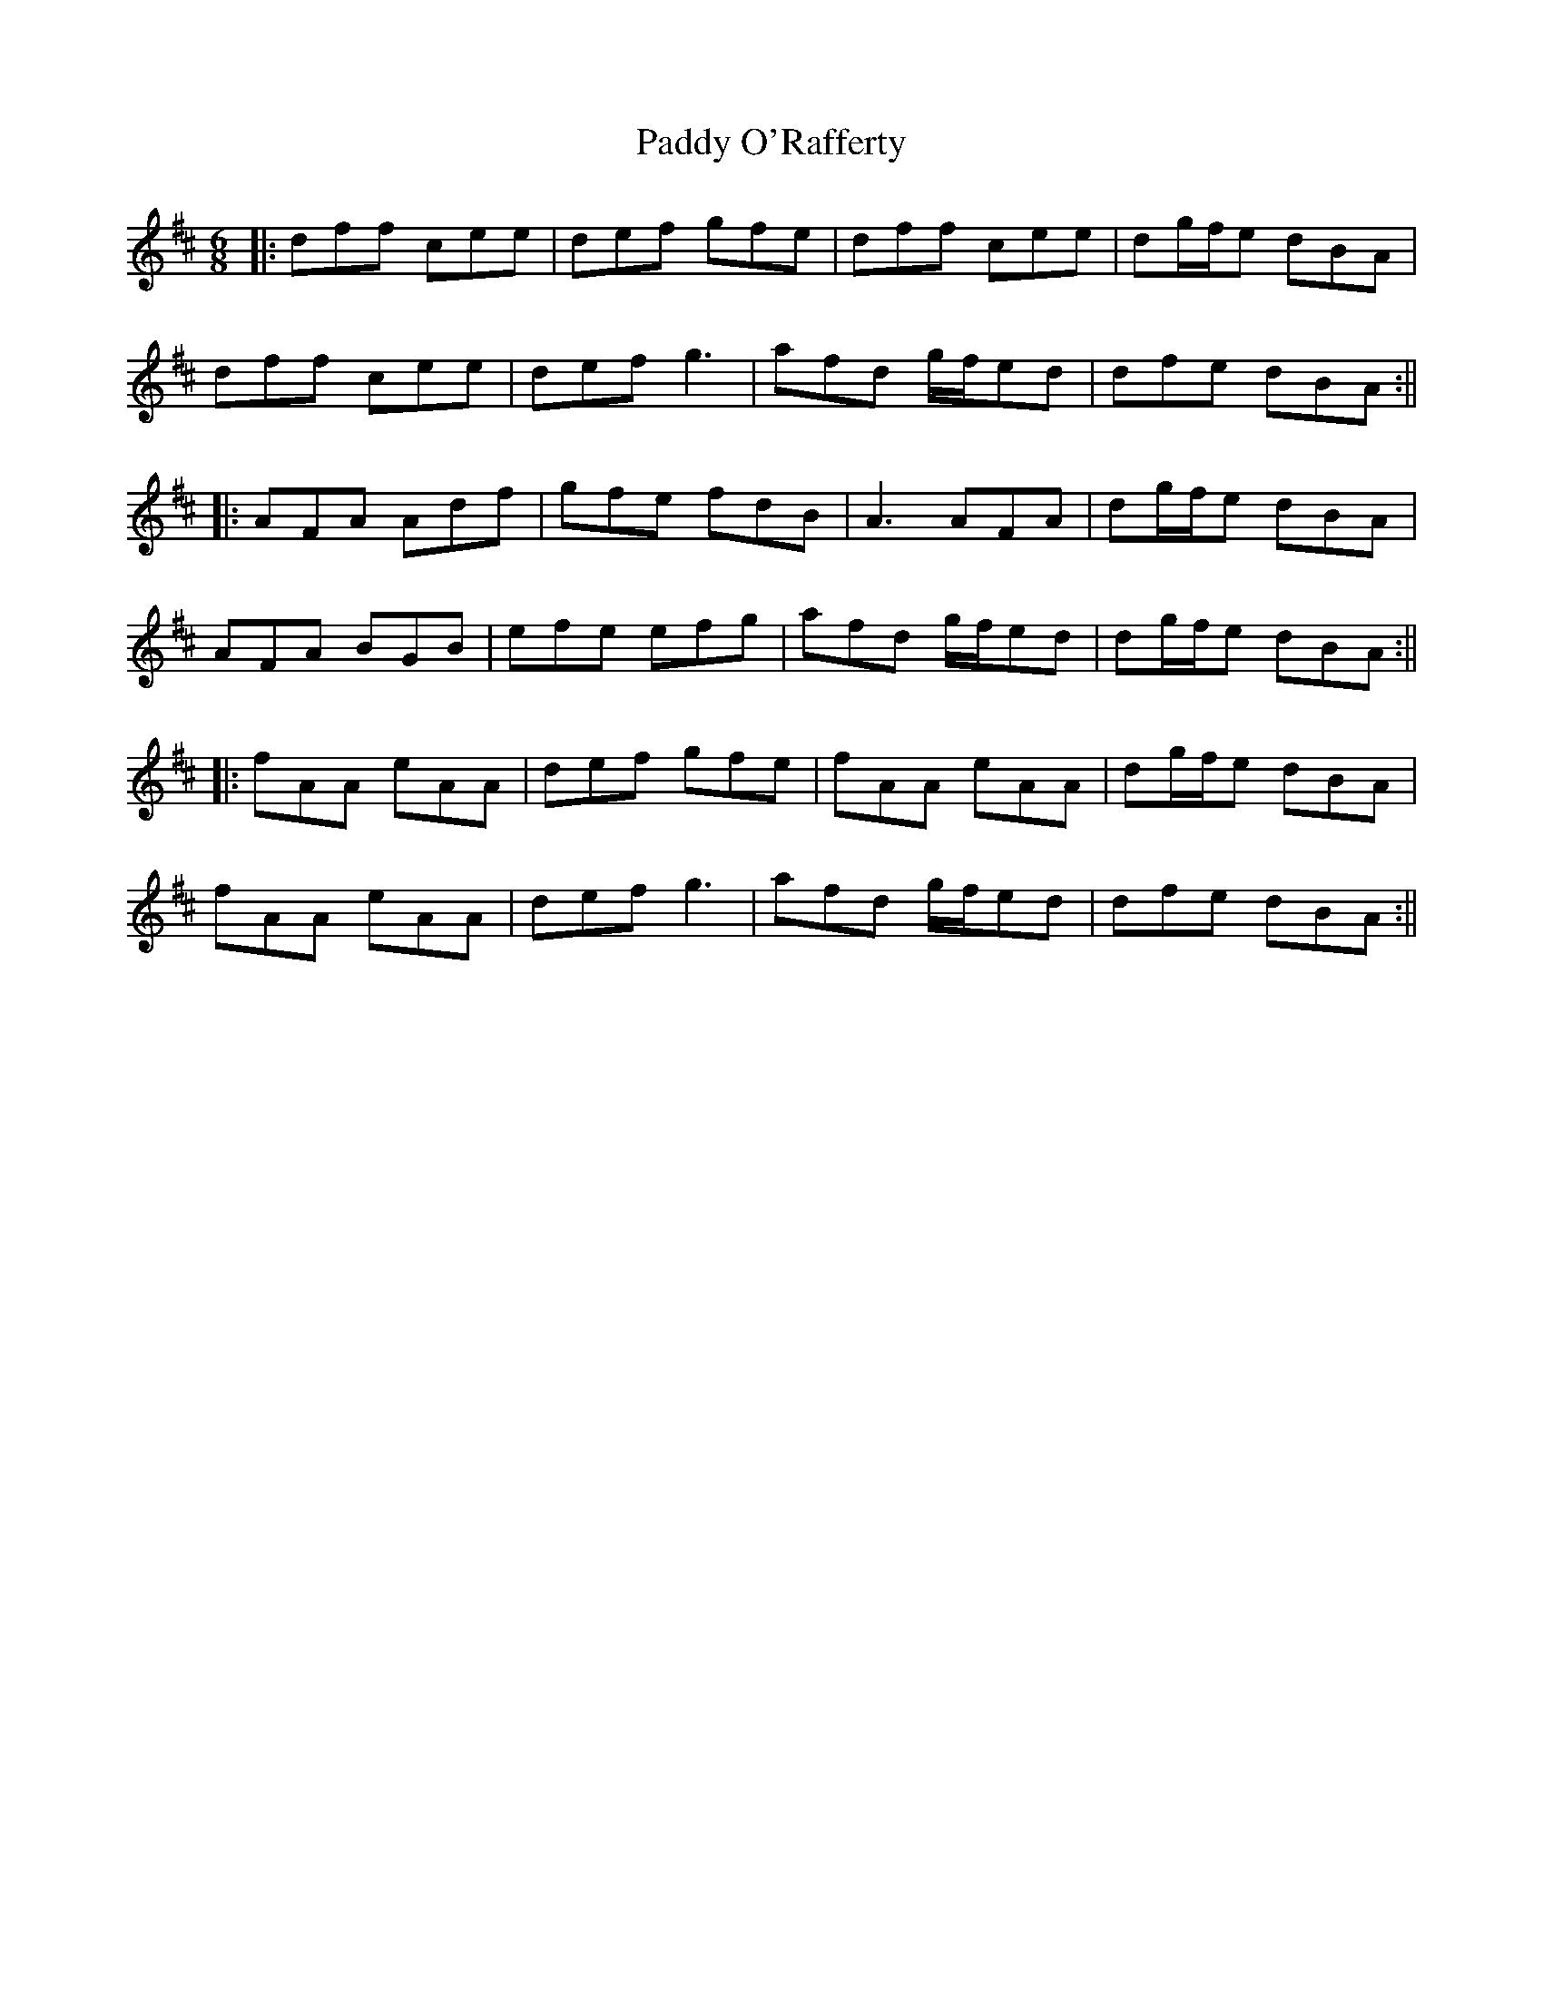 X: 20
T: Paddy O'Rafferty
Z: JACKB
S: https://thesession.org/tunes/741#setting26002
R: jig
M: 6/8
L: 1/8
K: Dmaj
|:dff cee|def gfe|dff cee|dg/f/e dBA|
dff cee|def g3|afd g/f/ed|dfe dBA:||
|:AFA Adf|gfe fdB|A3 AFA|dg/f/e dBA|
AFA BGB|efe efg|afd g/f/ed|dg/f/e dBA:||
|:fAA eAA|def gfe|fAA eAA|dg/f/e dBA|
fAA eAA|def g3|afd g/f/ed|dfe dBA:||
